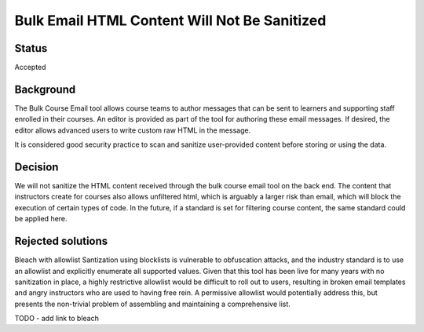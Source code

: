 =============================================
Bulk Email HTML Content Will Not Be Sanitized
=============================================

Status
------

Accepted

Background
----------

The Bulk Course Email tool allows course teams to author messages that can be sent to learners and supporting staff enrolled in their courses. An editor is provided as part of the tool for authoring these email messages. If desired, the editor allows advanced users to write custom raw HTML in the message.

It is considered good security practice to scan and sanitize user-provided content before storing or using the data.

Decision
--------

We will not sanitize the HTML content received through the bulk course email tool on the back end. The content that instructors create for courses also allows unfiltered html, which is arguably a larger risk than email, which will block the execution of certain types of code. In the future, if a standard is set for filtering course content, the same standard could be applied here.


Rejected solutions
------------------


Bleach with allowlist
Santization using blocklists is vulnerable to obfuscation attacks, and the industry standard is to use an allowlist and explicitly enumerate all supported values. Given that this tool has been live for many years with no sanitization in place, a highly restrictive allowlist would be difficult to roll out to users, resulting in broken email templates and angry instructors who are used to having free rein. A permissive allowlist would potentially address this, but presents the non-trivial problem of assembling and maintaining a comprehensive list.


TODO - add link to bleach
